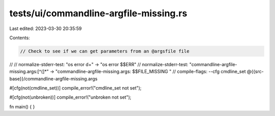 tests/ui/commandline-argfile-missing.rs
=======================================

Last edited: 2023-03-30 20:35:59

Contents:

.. code-block:: rs

    // Check to see if we can get parameters from an @argsfile file
//
// normalize-stderr-test: "os error \d+" -> "os error $$ERR"
// normalize-stderr-test: "commandline-argfile-missing.args:[^(]*" -> "commandline-argfile-missing.args: $$FILE_MISSING "
// compile-flags: --cfg cmdline_set @{{src-base}}/commandline-argfile-missing.args

#[cfg(not(cmdline_set))]
compile_error!("cmdline_set not set");

#[cfg(not(unbroken))]
compile_error!("unbroken not set");

fn main() {
}


